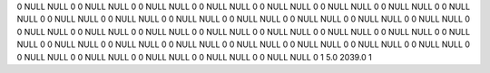0	NULL	NULL	0
0	NULL	NULL	0
0	NULL	NULL	0
0	NULL	NULL	0
0	NULL	NULL	0
0	NULL	NULL	0
0	NULL	NULL	0
0	NULL	NULL	0
0	NULL	NULL	0
0	NULL	NULL	0
0	NULL	NULL	0
0	NULL	NULL	0
0	NULL	NULL	0
0	NULL	NULL	0
0	NULL	NULL	0
0	NULL	NULL	0
0	NULL	NULL	0
0	NULL	NULL	0
0	NULL	NULL	0
0	NULL	NULL	0
0	NULL	NULL	0
0	NULL	NULL	0
0	NULL	NULL	0
0	NULL	NULL	0
0	NULL	NULL	0
0	NULL	NULL	0
0	NULL	NULL	0
0	NULL	NULL	0
0	NULL	NULL	0
0	NULL	NULL	0
0	NULL	NULL	0
0	NULL	NULL	0
0	NULL	NULL	0
0	NULL	NULL	0
0	NULL	NULL	0
1	5.0	2039.0	1
